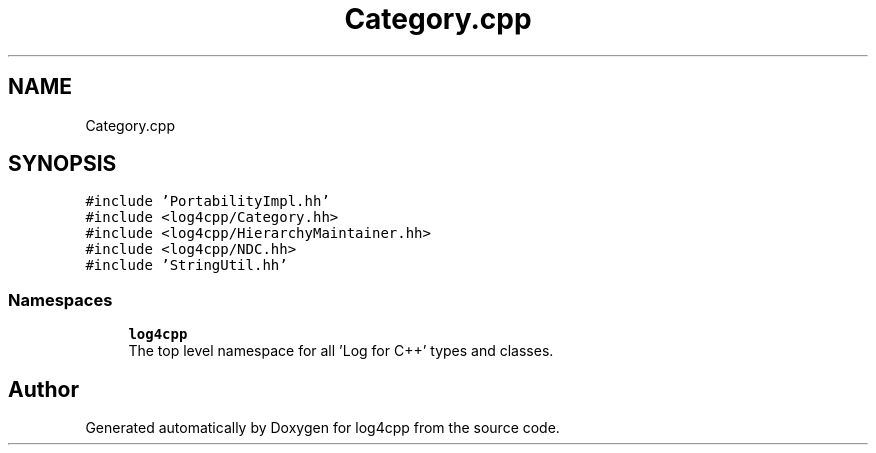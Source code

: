 .TH "Category.cpp" 3 "Wed Jul 12 2023" "Version 1.1" "log4cpp" \" -*- nroff -*-
.ad l
.nh
.SH NAME
Category.cpp
.SH SYNOPSIS
.br
.PP
\fC#include 'PortabilityImpl\&.hh'\fP
.br
\fC#include <log4cpp/Category\&.hh>\fP
.br
\fC#include <log4cpp/HierarchyMaintainer\&.hh>\fP
.br
\fC#include <log4cpp/NDC\&.hh>\fP
.br
\fC#include 'StringUtil\&.hh'\fP
.br

.SS "Namespaces"

.in +1c
.ti -1c
.RI " \fBlog4cpp\fP"
.br
.RI "The top level namespace for all 'Log for C++' types and classes\&. "
.in -1c
.SH "Author"
.PP 
Generated automatically by Doxygen for log4cpp from the source code\&.
